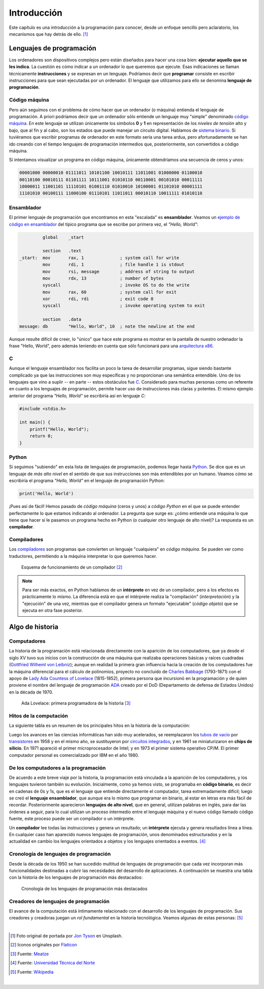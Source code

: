 ============
Introducción
============

.. image:: _static/img/jon-tyson-8MMtYM_3xMY-unsplash.jpg

Este capítulo es una introducción a la programación para conocer, desde un enfoque sencillo pero aclaratorio, los mecanismos que hay detrás de ello. [#hello]_

*************************
Lenguajes de programación
*************************

Los ordenadores son dispositivos complejos pero están diseñados para hacer una cosa bien: **ejecutar aquello que se les indica**. La cuestión es cómo indicar a un ordenador lo que queremos que ejecute. Esas indicaciones se llaman técnicamente **instrucciones** y se expresan en un lenguaje. Podríamos decir que **programar** consiste en escribir instrucciones para que sean ejecutadas por un ordenador. El lenguaje que utilizamos para ello se denomina **lenguaje de programación**.

Código máquina
==============

Pero aún seguimos con el problema de cómo hacer que un ordenador (o máquina) entienda el lenguaje de programación. A priori podríamos decir que un ordenador sólo entiende un lenguaje muy "simple" denominado `código máquina`_. En este lenguaje se utilizan únicamente los símbolos **0** y **1** en representación de los *niveles de tensión* alto y bajo, que al fin y al cabo, son los estados que puede manejar un circuito digital. Hablamos de `sistema binario`_. Si tuviéramos que escribir programas de ordenador en este formato sería una tarea ardua, pero afortunadamente se han ido creando con el tiempo lenguajes de programación intermedios que, posteriormente, son convertidos a código máquina.

Si intentamos visualizar un programa en código máquina, únicamente obtendríamos una secuencia de ceros y unos:

.. code-block:: raw

    00001000 00000010 01111011 10101100 10010111 11011001 01000000 01100010 
    00110100 00010111 01101111 10111001 01010110 00110001 00101010 00011111 
    10000011 11001101 11110101 01001110 01010010 10100001 01101010 00001111 
    11101010 00100111 11000100 01110101 11011011 00010110 10011111 01010110 

Ensamblador
===========

El primer lenguaje de programación que encontramos en esta "escalada" es **ensamblador**. Veamos un `ejemplo de código en ensamblador`_ del típico programa que se escribe por primera vez, el *"Hello, World"*:

.. code-block:: Nasm

             global    _start

             section   .text
    _start:  mov       rax, 1              ; system call for write
             mov       rdi, 1              ; file handle 1 is stdout
             mov       rsi, message        ; address of string to output
             mov       rdx, 13             ; number of bytes
             syscall                       ; invoke OS to do the write
             mov       rax, 60             ; system call for exit
             xor       rdi, rdi            ; exit code 0
             syscall                       ; invoke operating system to exit

             section   .data
    message: db        "Hello, World", 10  ; note the newline at the end

Aunque resulte difícil de creer, lo "único" que hace este programa es mostrar en la pantalla de nuestro ordenador la frase "Hello, World", pero además teniendo en cuenta que sólo funcionará para una `arquitectura x86`_.

C
=

Aunque el lenguaje ensamblador nos facilita un poco la tarea de desarrollar programas, sigue siendo bastante complicado ya que las instrucciones son muy específicas y no proporcionan una semántica entendible. Uno de los lenguajes que vino a suplir -- en parte -- estos obstáculos fue `C`_. Considerado para muchas personas como un referente en cuanto a los lenguajes de programación, permite hacer uso de instrucciones más claras y potentes. El mismo ejemplo anterior del programa *"Hello, World"* se escribiría así en lenguaje *C*:

.. code-block:: C

    #include <stdio.h>

    int main() {
        printf("Hello, World");
        return 0;
    }

Python
======

Si seguimos "subiendo" en esta lista de lenguajes de programación, podemos llegar hasta `Python`_. Se dice que es un lenguaje de *más alto nivel* en el sentido de que sus instrucciones son más entendibles por un humano. Veamos cómo se escribiría el programa *"Hello, World"* en el lenguaje de programación Python:

.. code-block::

    print('Hello, World')

¡Pues así de fácil! Hemos pasado de *código máquina* (ceros y unos) a *código Python* en el que se puede entender perfectamente lo que estamos indicando al ordenador. La pregunta que surge es: ¿cómo entiende una máquina lo que tiene que hacer si le pasamos un programa hecho en Python (o cualquier otro lenguaje de alto nivel)? La respuesta es un **compilador**.

Compiladores
============

Los `compiladores`_ son programas que convierten un lenguaje "cualquiera" en *código máquina*. Se pueden ver como traductores, permitiendo a la máquina interpretar lo que queremos hacer.

.. figure:: _static/img/compiler.png

    Esquema de funcionamiento de un compilador [#compiler]_

.. note::

    Para ser más exactos, en Python hablamos de un **intérprete** en vez de un compilador, pero a los efectos es prácticamente lo mismo. La diferencia está en que el intérprete realiza la "compilación" (*interpretación*) y la "ejecución" de una vez, mientras que el compilador genera un formato "ejecutable" (*código objeto*) que se ejecuta en otra fase posterior.

****************
Algo de historia
****************

Computadores
============

La historia de la programación está relacionada directamente con la aparición de los computadores, que ya desde el siglo XV tuvo sus inicios con la construcción de una máquina que realizaba operaciones básicas y raíces cuadradas (`Gottfried Wilheml von Leibniz`_); aunque en realidad la primera gran influencia hacia la creación de los computadores fue la  máquina diferencial para el cálculo de polinomios, proyecto no concluido de `Charles Babbage`_ (1793-1871)  con el apoyo de `Lady Ada Countess of Lovelace`_ (1815-1852), primera persona que incursionó en la programación y de quien proviene el nombre del lenguaje de programación `ADA`_ creado por el DoD (Departamento de defensa de Estados Unidos) en la década de 1970.

.. figure:: _static/img/ada-lovelace.jpg

    Ada Lovelace: primera programadora de la historia [#adalovelace]_

Hitos de la computación
=======================

La siguiente tabla es un resumen de los principales hitos en la historia de la computación:

.. csv-table::
    :file: prog_milestones.csv
    :widths: 30, 60, 10
    :header-rows: 1

Luego los avances en las ciencias informáticas han sido muy acelerados, se reemplazaron los `tubos de vacío`_ por `transistores`_ en 1958 y en el mismo año, se sustituyeron por `circuitos integrados`_, y en 1961 se miniaturizaron en **chips de silicio**. En 1971 apareció el primer microprocesador de Intel; y en 1973 el primer sistema operativo CP/M.  El primer computador personal es comercializado por IBM en el año 1980.

De los computadores a la programación
=====================================

De acuerdo a este breve viaje por la historia, la programación está vinculada a la aparición de los computadores, y los lenguajes tuvieron también su evolución. Inicialmente, como ya hemos visto, se programaba en **código binario**, es decir en cadenas de 0s y 1s, que es el lenguaje que entiende directamente el computador, tarea extremadamente difícil; luego se creó el **lenguaje ensamblador**, que aunque era lo mismo que programar en binario, al estar en letras era más fácil de recordar.  Posteriormente aparecieron **lenguajes de alto nivel**, que en general, utilizan palabras en inglés, para dar las órdenes a seguir, para lo cual utilizan un proceso intermedio entre el lenguaje máquina y el nuevo código llamado código fuente, este proceso puede ser un compilador o un intérprete.

Un **compilador** lee todas las instrucciones y genera un resultado; un **intérprete** ejecuta y genera resultados línea a línea. En cualquier caso han aparecido nuevos lenguajes de programación, unos denominados estructurados y en la actualidad en cambio los lenguajes orientados a objetos y los lenguajes orientados a eventos. [#prog-history]_

Cronología de lenguajes de programación
=======================================

Desde la década de los 1950 se han sucedido multitud de lenguajes de programación que cada vez incorporan más funcionalidades destinadas a cubrir las necesidades del desarrollo de aplicaciones. A continuación se muestra una tabla con la historia de los lenguajes de programación más destacados:

.. figure:: _static/img/proglangs.png

    Cronología de los lenguajes de programación más destacados

Creadores de lenguajes de programación
======================================

El avance de la computación está íntimamente relacionado con el desarrollo de los lenguajes de programación. Sus creadores y creadoras juegan un *rol fundamental* en la historia tecnológica. Veamos algunas de estas personas: [#proglangs-creators]_

.. csv-table::
    :file: proglangs_creators.csv
    :widths: 30, 70
    :header-rows: 1

|

.. --------------- Footnotes ---------------

.. [#hello] Foto original de portada por `Jon Tyson`_ en Unsplash.
.. [#compiler] Iconos originales por `Flaticon`_
.. [#adalovelace] Fuente: `Meatze`_
.. [#prog-history] Fuente: `Universidad Técnica del Norte`_
.. [#proglangs-creators] Fuente: `Wikipedia <https://es.wikipedia.org/wiki/Historia_de_los_lenguajes_de_programaci%C3%B3n>`_

|

.. --------------- Hyperlinks ---------------

.. _ejemplo de código en ensamblador: https://cs.lmu.edu/~ray/notes/x86assembly/
.. _código máquina: https://es.wikipedia.org/wiki/Lenguaje_de_m%C3%A1quina
.. _sistema binario: https://es.wikipedia.org/wiki/Sistema_binario
.. _arquitectura x86: https://es.wikipedia.org/wiki/X86
.. _C: https://es.wikipedia.org/wiki/C_(lenguaje_de_programaci%C3%B3n)
.. _Python: https://es.wikipedia.org/wiki/Python
.. _compiladores: https://es.wikipedia.org/wiki/Compilador
.. _Jon Tyson: https://unsplash.com/@jontyson?utm_source=unsplash&utm_medium=referral&utm_content=creditCopyText
.. _Flaticon: http://flaticon.com/
.. _Gottfried Wilheml von Leibniz: https://es.wikipedia.org/wiki/Gottfried_Leibniz
.. _Charles Babbage: https://es.wikipedia.org/wiki/Charles_Babbage
.. _Lady Ada Countess of Lovelace: https://es.wikipedia.org/wiki/Ada_Lovelace
.. _ADA: https://es.wikipedia.org/wiki/Ada_(lenguaje_de_programaci%C3%B3n)
.. _Meatze: https://www.meatze.eus/blog-igualdad/la-primera-programadora-pertenece-al-siglo-xix-ada-lovelace/
.. _tubos de vacío: https://es.wikipedia.org/wiki/Computadora_de_tubos_de_vac%C3%ADo
.. _transistores: https://es.wikipedia.org/wiki/Transistor
.. _circuitos integrados: https://es.wikipedia.org/wiki/Circuito_integrado
.. _Universidad Técnica del Norte: http://www.utn.edu.ec/reduca/programacion/fundamentos/un_poco_de_historia.html
